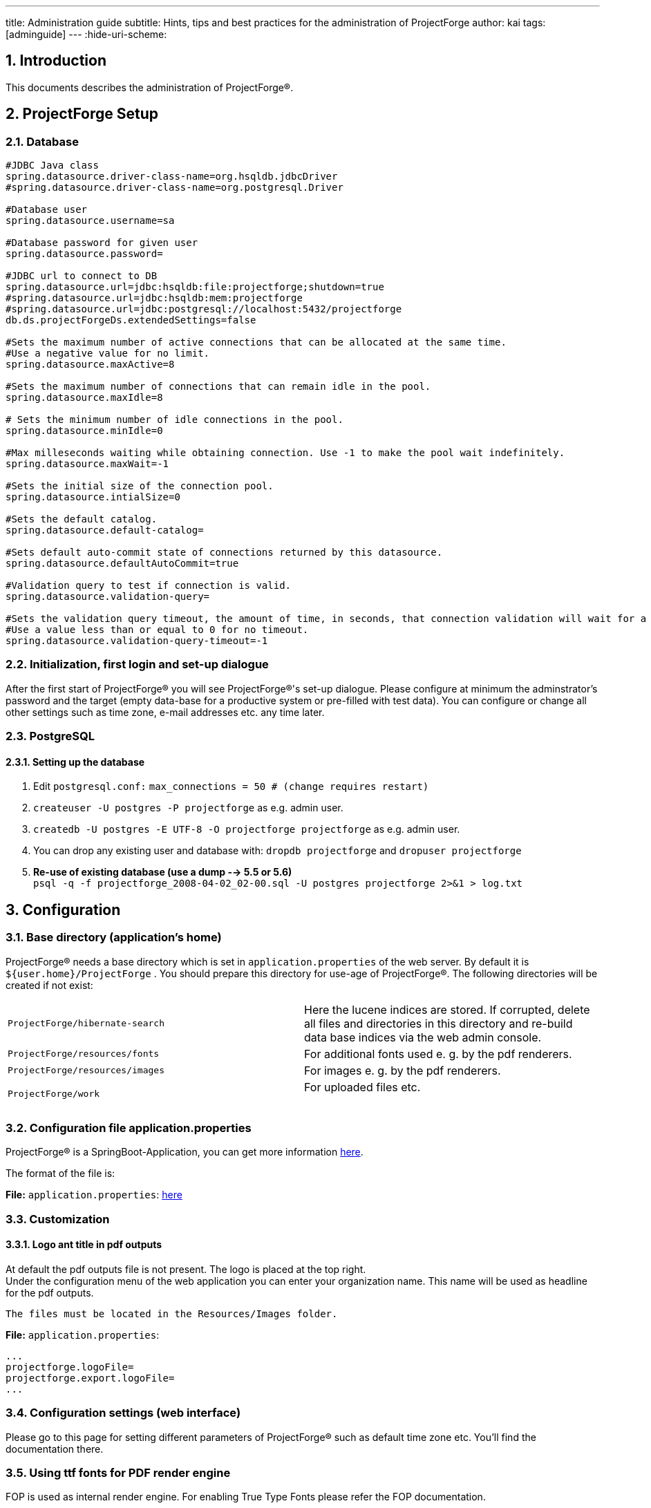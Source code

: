 ---
title: Administration guide
subtitle: Hints, tips and best practices for the administration of ProjectForge
author: kai
tags: [adminguide]
---
:hide-uri-scheme:

:toc:
:toclevels: 4

:last-update-label: Copyright (C) 2021, Last updated

:sectnums:

== Introduction

This documents describes the administration of ProjectForge®.

== ProjectForge Setup

=== Database

[source,shell,linenums]
----
#JDBC Java class
spring.datasource.driver-class-name=org.hsqldb.jdbcDriver
#spring.datasource.driver-class-name=org.postgresql.Driver

#Database user
spring.datasource.username=sa

#Database password for given user
spring.datasource.password=

#JDBC url to connect to DB
spring.datasource.url=jdbc:hsqldb:file:projectforge;shutdown=true
#spring.datasource.url=jdbc:hsqldb:mem:projectforge
#spring.datasource.url=jdbc:postgresql://localhost:5432/projectforge
db.ds.projectForgeDs.extendedSettings=false

#Sets the maximum number of active connections that can be allocated at the same time.
#Use a negative value for no limit.
spring.datasource.maxActive=8

#Sets the maximum number of connections that can remain idle in the pool.
spring.datasource.maxIdle=8

# Sets the minimum number of idle connections in the pool.
spring.datasource.minIdle=0

#Max milleseconds waiting while obtaining connection. Use -1 to make the pool wait indefinitely.
spring.datasource.maxWait=-1

#Sets the initial size of the connection pool.
spring.datasource.intialSize=0

#Sets the default catalog.
spring.datasource.default-catalog=

#Sets default auto-commit state of connections returned by this datasource.
spring.datasource.defaultAutoCommit=true

#Validation query to test if connection is valid.
spring.datasource.validation-query=

#Sets the validation query timeout, the amount of time, in seconds, that connection validation will wait for a response from the database when executing a validation query.
#Use a value less than or equal to 0 for no timeout.
spring.datasource.validation-query-timeout=-1
----

=== Initialization, first login and set-up dialogue

After the first start of ProjectForge® you will see
ProjectForge®'s set-up dialogue. Please configure at minimum the
adminstrator's password and the target (empty data-base for a productive
system or pre-filled with test data). You can configure or change all
other settings such as time zone, e-mail addresses etc. any time later.

=== PostgreSQL


==== Setting up the database

. Edit `postgresql.conf:` `max_connections =  50                   # (change requires restart)`
. `createuser -U postgres -P projectforge` as e.g. admin user.
. `createdb -U postgres -E UTF-8 -O projectforge projectforge` as e.g.
admin user.
. You can drop any existing user and database
with: `dropdb projectforge` and `dropuser projectforge`
. *Re-use of existing database (use a dump --> 5.5 or 5.6)*  +
`psql -q -f projectforge_2008-04-02_02-00.sql -U postgres projectforge 2>&1 > log.txt`

== Configuration

=== Base directory (application's home)

ProjectForge® needs a base directory which is set
in `application.properties` of the web server. By default it
is `${user.home}/ProjectForge` . You should prepare this directory for
use-age of ProjectForge®. The following directories will be created
if not exist:

[width="100%",cols="50%,50%",]
|===
|`ProjectForge/hibernate-search` |Here the lucene indices are stored. If
corrupted, delete all files and directories in this directory and
re-build data base indices via the web admin console.

|`ProjectForge/resources/fonts` |For additional fonts used e. g. by the
pdf renderers.

|`ProjectForge/resources/images` |For images e. g. by the pdf renderers.

|`ProjectForge/work` |For uploaded files etc. +
 +
|===

=== Configuration file application.properties

ProjectForge® is a SpringBoot-Application, you can get more
information http://docs.spring.io/spring-boot/docs/current/reference/html/common-application-properties.html[here].

The format of the file is:

*File:* `application.properties`:
https://github.com/micromata/projectforge/blob/develop/projectforge-business/src/main/resources/application.properties[here]

=== Customization

==== Logo ant title in pdf outputs

At default the pdf outputs file is not present. The logo is placed at
the top right.  +
Under the configuration menu of the web application you can enter your
organization name. This name will be used as headline for the pdf
outputs.

[source,shell,linenums]
----
The files must be located in the Resources/Images folder.
----

*File:* `application.properties`:

[source,shell,linenums]
----
...
projectforge.logoFile=
projectforge.export.logoFile=
...
----

=== Configuration settings (web interface)

Please go to this page for setting different parameters of
ProjectForge® such as default time zone etc. You'll find the
documentation there.

=== Using ttf fonts for PDF render engine

FOP is used as internal render engine. For enabling True Type Fonts
please refer the FOP documentation.

[source,shell,linenums]
----
java -cp build/fop.jar:lib/avalon-framework-4.2.0.jar:lib/commons-logging-1.0.4.jar:lib/commons-io-1.3.1.jar \ +
          org.apache.fop.fonts.apps.PFMReader <path>/<font>.pfm ttf<font>.xml
----

=== HTML formatted E-Mail templates

ProjectForge works with Groovy templates for generating e-mails (as
notifications). You'll find the templates inside your web archive of the
ProjectForge
installation: `plugins/projectforge-business-X.X.X.jar/mail/.` You can
modify any template of this directory if needed by simply copiing the
file(s) you want to modify into your ProjectForge application dir, which
is also the destination of `application.properties:`

    cp projectforge-business-X.X.X.jar/mail/

Afterwards you can edit this file. ProjectForge looks first in this
ProjectForge app directory for loading templates and if not found it
uses the resources path.

The templates are internationalized with the locale of the receiving
user.

[source,html,linenums]
----
<html>
<html>
#INCLUDE{mail/mailHead.html}
<body>
#INCLUDE{mail/mailOpening.html}
<br />
Here you can place content (don't forget to use i18n keys for supporting internationalized e-mails).
...
<br />
<%= pf.getString("link") %>: <a href="${requestUrl}">${requestUrl}</a>
<br />
This is an example of using dynamic data (here a list of positions will be printed):
<table>
  <% for (position in order.positions) { %>
    <tr>
      <th><%= pf.getString("title") %></th>
      <td>${position.title}</td>
      ...
    </tr>
  <% } %>
</table>

#INCLUDE{mail/mailHistoryTable.html}

#INCLUDE{mail/mailClosing.html}
#INCLUDE{mail/mailFooter.html}
</body>
</html>
----

If you don't like html-formatted e-mails, you can simply remove all html
tags (ignore the html suffix then).

=== Configuration of Mobile Enterprise Blogging (MEB)

ProjectForge supports two ways of receiving SMS: e-mail and/or
servlet-call. You can use both or at least one of the two ways:

*File:* `application.properties`

[source,shell,linenums]
----
...
projectforge.receiveSmsKey=*******SECRET********
...
----

ProjectForges ensures that messages will be imported only once.

==== E-Mail

ProjectForge can receive messages from a mail server (e. g. IMAP mail
account). The e-mails will be parsed as key-value:

[source,shell,linenums]
----
#Alias to public url
cfg.public.url=http://localhost:8080
mail.session.pfmailsession.name=pfmailsession
mail.session.pfmailsession.emailEnabled=true

#A standard sender email address. The application may use another one
mail.session.pfmailsession.standardEmailSender=sender@yourserver.org

#Mail protocol: Plain, StartTLS,SSL
mail.session.pfmailsession.encryption=Plain

#Hostname of the email server
mail.session.pfmailsession.smtp.host=mail.yourserver.org

#Port number of the email server
mail.session.pfmailsession.smtp.port=25

#The email server needs authentification
mail.session.pfmailsession.smtp.auth=false

#Authentification by user name
mail.session.pfmailsession.smtp.user=

#Users password
mail.session.pfmailsession.smtp.password=
----

==== Servlet-Call

You can implement a servlet call whenever your system receives an
SMS:  +
`https://pf.acme.com/secure/SMSReceiver?key=kds8uijkqw6idg&date=20101105171233&sender=01234567&msg=Hello...`  +
The format of the values are the same as described above. The encoding
should be UTF-8. The key is a communication key and should be configured
in your  (see above).  +
Please deploy the following php script on your Asterisk web server (many
thanks to Thomas Koch for this great work):

[source,php,linenums]
----
#!/usr/bin/php
<?
# SMS2ProjectForge

$SMS_DIR="/var/spool/asterisk/sms/mtrx/";
$PF_EMAIL="projectforge@change-to-your-domain.de";
$FROM="smsgateway@change-to-your-domain.de";
$PF_URL="https://change-to-your-domain.de/secure/SMSReceiver?key=<change-to-your-key>&date=%s&sender=%s&msg=%s";

function parseFile($file, $recipient) {

  if(!$file)
    return;
  if(is_file($file)) {
    $content = file($file);
  } else {
    print("$file is missing\n");
    return;
  }
  foreach($content as $line) {
    if(preg_match("/oa=(\d+)/", $line, $match)) {
#print("Absender " . $match[1] . "\n");
      $oa = $match[1];
    }
    if(preg_match("/ud=(.*)/", $line, $match)) {
#print("Text " . $match[1] . "\n");
      $text = $match[1];
    }
  }
  if($recipient == "pf") {
    $time = time();
#$mailtext = sprintf("date=%s\nsender=%s\nmsg=%s\n", time(), $oa, utf8_encode($text));
    $mailtext = sprintf("date=%s\nsender=%s\nmsg=%s\n", time(), $oa, $text);
    mail($PF_EMAIL, "SMS", $mailtext, "From: smsgateway <$FROM>");
    $url = sprintf($PF_URL),
        $time,
        $oa,
        urlencode($text));
    $pig = fopen($url, "r");
    # XXX check answer!
    #$ret = stream_get_contents($pig);
  }
  return(1);
}

function getRecipient($file) {
  if(!$file)
    return;
  # pf.2010-05-04T16:46:01-11
  if(preg_match("/(\w+)\.\d\d\d\d-\d\d-\d\d.\d\d:\d\d:\d\d-\d+/", $file, $match)) {
    return($match[1]);
  }
  return;
}

##
# Main
#
$content = array();
if(is_dir($SMS_DIR)) {
  if($dh = opendir($SMS_DIR)) {
    while(($file = readdir($dh)) !== false) {
      if($file != "." && $file != "..") {
        if(parseFile($SMS_DIR . $file, getRecipient($file))) {
          unlink($SMS_DIR . $file);
        }
      }
    }
  }
}
?>
----

=== Asterisk connection: phone calls and texting with ProjectForge

==== Phone calls

If configured the users are able to initiate phone calls directly by
clicking on a phone number of an address or by entering a name or a
phone number in the direct phone call
page.

image::/uploads/adminguide/directCall.png[image]

[cols="1,4",]
|===
|Figure 1: |You can initiate a phone call by simply clicking on a phone
number of an address or by entering a name or number into the number
field.
|===

Please deploy the following php script on your Asterisk web server (many
thanks to Thomas Koch for this great work):

*File:* `originatecall.php`:

[source,php,linenums]
----
<?
# originates call from ProjectForge
# 03/09 by t.koch@micromata.de

$USERNAME = "admin";
$PASSWORD = "secret";

function doCall($source, $target) {
  global $USERNAME, $PASSWORD;
  $socket = fsockopen("127.0.0.1","5038", $errno, $errstr, $timeout);
  if(!$socket) {
    return(1);
  }
  fputs($socket, "Action: Login\r\n");
  fputs($socket, "UserName: $USERNAME\r\n");
  fputs($socket, "Secret: $PASSWORD\r\n\r\n");
  fputs($socket, sprintf("Action: Originate\r\nChannel: Local/%s@intern\r\nContext: intern\r\nExten: %s\r\nPriority: 1\r\nCallerid: %s\r\nTimeout: 8000\r\nVariable: var1=23|var2=24|var3=25\r\nActionID: ABC45678901234567890\r\n\r\nAction: Logoff\r\n\r\n", $source, $target, $source));
  return(0);

  if($debug) {
    while (!feof($socket)) {
      print(fread($socket, 8192));
    }
    fclose($socket);
  }
}

$SOURCE = $_GET{source};
$TARGET = $_GET{target};

if(!is_numeric($SOURCE)) {
  print(2);
  exit(2);
}
if(!is_numeric($TARGET)) {
  print(3);
  exit(3);
}
if(doCall($SOURCE, $TARGET))
  print(1);
else
  print(0);
?>
----

Please check this servlet manually. It has to be available from your
ProjectForge server. Then configure your servlet:

*File:* `application.properties:`

[source,shell,linenums]
----
...
projectforge.telephoneSystemUrl=http://asterisk.yourserver.org/originatecall.php?source=#source&target=#target
projectforge.telephoneSystemNumber=0123456789
...
----

==== Texting

If configured the users are able to text by clicking on the SMS symbol
of an address or by entering a name or a cell phone
number.

image::/uploads/adminguide/texting.png[image]

[cols="1,4",]
|===
|Figure 2: |You can send text messages by simply clicking on the SMS
symbol of an address or by entering a name or cell phone number.
|===

Please deploy the following php script on your Asterisk web server (many
thanks to Thomas Koch for this great work):

*File:* `sms.php`:

[source,php,linenums]
----
<?
/*
   Texting with ProjectForge and Asterisk
   07.09.2009 by t.koch@micromata.de v1
*/

$NUMBER = $_REQUEST{number};
$MESSAGE = $_REQUEST{message};

if(!is_numeric($NUMBER)) {
  print("2\nwrong destination number");
  return(2);
}
if(!$MESSAGE) {
  print("1\nmissing message");
  return(1);
}
if(strlen($MESSAGE) > 160) {
  print("3\nmessage > 160");
  return(3);
}
$rand = rand(100000, 4000000);
usleep($rand);

# XXX concurrent == maximum number of b channels
system(sprintf("/usr/sbin/smsq '--concurrent=8' '--spool-dir=/var/spool/asterisk/' '--motx-channel=DIALOGICDIVA/contr1/0193010' '--da=%s' '--motx-callerid=<callerid>' '--ud=%s' >/tmp/sms.$rand 2>/tmp/sms.$rand", $NUMBER, $MESSAGE));
print("0\nok");
?>
----

Please check this servlet manually. It has to be available from your
ProjectForge server. Then configure your servlet:

*File:* `application.properties:`

[source,shell,linenums]
----
...
projectforge.smsUrl=http://asterisk.yourserver.org/sms.php?number=#number&message=#message
...
----

To use the full functionality of ProjectForge please configure the
address book feature. Don't forget to configure your default country
phone prefix in the configuration web page.

==== PhoneLookupServlet

With the phone lookup servlet a telephony system (such as Asterix) may
lookup incoming phone calls:

*File:* `application.properties`:

[source,shell,linenums]
----
...
projectforge.phoneLookupKey=*******SECRET********
...
----

=== business assessment / BWA

If you work with accounting records (DATEV) you may be want to have
business assessments (BWA in German). The business assessments of DATEV
constist of rows. Each row has a line number (no) and a title (for
displaying). The `accountRange` defines which DATEV accounts matches the
row. Please note, that a record is assigned to the first row found.  +
If the priorty of a row is not high, the row will not be shown in the
short form of business assessments. The value defines row amounts which
are calculated (see example below).

=== SecurityConfig

==== Secure passwords

Every password is stored in the database as SHA256 hashed password. For
reducing brute force attacks several security mechanism are implemented.

==== Protection against brute force attacks

If the user login failed (via web page or rest service) a penalty time
is given for usernames and IP addresses. For every failed login for an
username the penalty time is increased by one second before the next try
of an username/password combination for that username is allowed.  +
The same mechanism is used for failed login failures from an IP address
(one second penalty per thousand failed logins).  +
Please refer the source code for more information.

==== Salted passwords

Since version 5.3 of ProjectForge® salted passwords are used. This
means, that every password is first concatenated with an salt value
(random string per user) and then hashed. Therefore so called rainbow
tables are useless for attacking passwords. After migrating to version
5.3 every password is salted after login of the user or if the user is
changing his password.

==== Salted passwords with pepper

Since version 5.3 of ProjectForge® the administrator is able to
configure a pepper string in the `application.properties`. Before
hashing a password the pepper string is concatenated to the salt and
password. Therefore no brute force attack is possible if an attacker has
access to the database dump etc.  +
Please configure the pepper string like this:

*File:* `application.properties:`

[source,shell,linenums]
----
...
projectforge.security.passwordPepper=*******SECRET********
....
----

All passwords are automatically updated after any login of an user (if
no pepper and/or salt was yet used for the user's password) or after any
password change.

==== 2FA (two-factor-authentication)

2FA (two factor autentication) is supported by using RFC6238, used by e. g. Google or Microsoft Authenticator.
You may specify the expiry periods of 2FA for different expiry periods URL's by shortcuts for
predefined sets of uri matchers and/or own regular expressions (as uri matchers).
A web filter checks for every request, if there is a 2FA is required and
if the last successfull 2FA of the current session is not older than the specified expiry period.
The timestamp of a sucessfull 2FA is stored in the user's session as well as in any user's
stay-logged-in-session.

Recoomended example configuration:

*File:* `application.properties:`

[source,shell,linenums]
----
...
# Recommended setup
projectforge.2fa.expiryPeriod.minutes1=PASSWORD
projectforge.2fa.expiryPeriod.hours1=ADMIN;MY_ACCOUNT
projectforge.2fa.expiryPeriod.hours8=
projectforge.2fa.expiryPeriod.days30=HR;FINANCE;ORGA;SCRIPTING
# Every access requires at least valid 2FA every 90 days:
projectforge.2fa.expiryPeriod.days90=/
....
----

Rules

* Expression starting with `/` means absolute path of uri.
* If expressions do start with `/` they will be replaced by their regex: `/rs/user` -> `^/rs/user.+++*+++`:
Any uri *starting* with `/rs/user` is matching.
* Empty entries means: no 2nd factor
* Regular expressions and shortcuts should be seperated by ';'.
* Supported shortcuts are `ADMIN`, `HR`, `FINANCE`, `ORGA`, `SCRIPTING`, `MY_ACCOUNT`, `PASSWORD`
containing a bunch of regex.
* You may also use `WRITE:<entity-name>` for specifying all write access calls (Rest) of an entity.
* You may also define own regex, such as: `ADMIN;/wa/report;WRITE:user`

____
Please refer the admin's web page -> configuration -> Export 2FA configuration for verifying your
configuration.
____


=== LDAP

==== Requirements

The LDAP must support the following additional schemas (example of
slapd.conf of OpenLDAP):

[source,shell,linenums]
----
include /sw/etc/openldap/schema/cosine.schema +
include /sw/etc/openldap/schema/inetorgperson.schema
----

==== Configuration

The groupBase setting is only needed in master mode. The managerUser is
not needed in simple slave mode. For further information see below.

*File:* `application.properties:`

[source,shell,linenums]
----
...
projectforge.ldap.server=
projectforge.ldap.baseDN=
projectforge.ldap.managerUser=
projectforge.ldap.managerPassword=
projectforge.ldap.port=
projectforge.ldap.sslCertificateFile=
projectforge.ldap.groupBase=
projectforge.ldap.userBase=
projectforge.ldap.authentication=
projectforge.ldap.posixAccountsDefaultGidNumber=
projectforge.ldap.sambaAccountsSIDPrefix=
projectforge.ldap.sambaAccountsPrimaryGroupSID=
...
----

==== Local (admin) users

Please login by using the stay-logged-in checkbox on the login screen as
administrator (no LDAP should be configured). Restart ProjectForge with
LDAP configured and use the same browser. You should be logged-in.
Please go to the user list and select option local user for every user
who should be authenticated against ProjectForge (instead of LDAP) and
save them. Now the local users may log-in without LDAP credentials. This
is especially use-ful for administrator users of ProjectForge.

==== LDAP over SSL

`openssl s_client -showcerts -connect ldap.acme.priv:636 > ldap.pem` Copy
the lines
including `-----BEGIN CERTIFICATE-----` until `-----END CERTIFICATE-----` (including)
to a file called `ldap.cert.` Now you can configure the certificate file
in `application.properties` or you can import the certificate to your
java keystore. The first solution is independent of your JAVA version
and is recommended first.

==== ProjectForge as LDAP master

The LDAP master mode is the most tested mode of ProjectForge and is used
in production mode at the ProjectForge developer's company. In this
mode, ProjectForge needs a LDAP user with write access to groups and
users. The ProjectForge user's will be synchronized in LDAP. If there is
any conflict between LDAP and ProjectForge, the ProjectForge settings
are used. The configuration of this mode is simple:

*File:* `application.properties:`

[source,shell,linenums]
----
...
projectforge.login.handlerClass=LdapMasterLoginHandler
...
----

. This LDAP login handler has read-write access to the LDAP server and
acts as master of the user and group data. All changes of ProjectForge's
users and groups will be written through.
. Any change of the LDAP server will be ignored and may be overwritten
by ProjectForge.
. *Passwords*  +
After each successful login-in at ProjectForge (via LoginForm)
ProjectForges tries to authenticate the user with the given
username/password credentials at LDAP. If the LDAP authentication fails
ProjectForge changes the password with the actual password of the user
(given in the LoginForm). If the user changes his password (my account
-> change password), the LDAP password will be changed respectively. In
LDAP master mode, the user is also able to change his "WLAN/Samba
password" (my account -> change password). The password entered there,
will be written to the LDAP attribute "sambaNTPassword".
. *Deactivated users*  +
Deactivated users will be moved to an sub userbase called "deactivated".
The e-mail will be invalidated and the password will be deleted. Deleted
and deactivated users are removed from any LDAP group. After
reactivating the user, the password has to be reset if the user logins
the next time via LoginForm.
. *Deleted Users*  +
Deleted users will not be synchronized and removed in LDAP if exist.
. *New users*  +
New users (created with ProjectForge's UserEditPage) will be created
first without password in the LDAP system directly but with "WLAN/Samba
password". Such users need to log-in first at ProjectForge, otherwise
their LDAP passwords aren't set (no log-in at any other system
connecting to the LDAP is possible until the first log-in at
ProjectForge).
. *Modifiing fields in LDAP*  +
ProjectForge does only modify supported fields of known LDAP users. If
any modification is done in LDAP of fields and users/groups known by
ProjectForge they will be overwritten by ProjectForge during the next
synchronization run. If any modification in other fields of LDAP users
are done, the should be left untouched by ProjectForge.
. *Synchronization*  +
After any modification of any ProjectForge user or group, the
synchronization is started for all LDAP users and groups. If no
modification is done, the synchronization is done approximately hourly,
but only if any user activity is detected in ProjectForge. You can force
a synchronization by refreshing all caches (including the
UserGroupCache) in the system web page or by restarting ProjectForge.
. *Groups and assigned users*  +
Users will be added as `uniqueMember` entries in the LDAP groups if also
assigned in ProjectForge to the same ProjectForge group.

===== LDAP entries

See figures [.external-link]#3# and [.external-link]#4# for detailled
information of how does ProjectForge stores and expect LDAP fields and
object classes.

image::/uploads/adminguide/LDAP-user-entry.png[image]

[cols="1,4",]
|===
|Figure 3: |ProjectForge uses the fields and object classes shown in
this figure for users. The object class `posixAccount` with the
fields `uidNumber, gidNumber, homeDirectory` and `loginShell` are only
used and managed if configured).
The field `employeeNumber` is used by ProjectForge for storing the
primary key of the ProjectForge user entry in LDAP (for a better
syncronization). So the renaming of user names should work.
|===

image::/uploads/adminguide/LDAP-group-entry.png[image]

[cols="1,4",]
|===
|Figure 4: |ProjectForge uses the fields and object classes shown in
this figure for groups. The field `businessCategory` is used by
ProjectForge for storing the primary key of the ProjectForge group entry
in LDAP (for a better syncronization). So the renaming of group names
should work.
|===

===== Managing POSIX accounts

ProjectForge supports the management of POSIX accounts with the
data `uidNumber,` `gidNumber,` `homeDirectory,` and `loginShell.`

You can adminster the POSIX account data in the UserEditPage after
configuring the *`application.properties`* like the above example.
Pleaser refer the tool-tips for further information:

image::/uploads/adminguide/LDAP-POSIX-accounts.png[image]

[cols="1,4",]
|===
|Figure 5: |ProjectForge is able to manage POSIX accounts in LDAP
master mode.
|===

* After clicking the Button `create` beside the UID number field
ProjectForge will prefill all POSIX account fields:
. The UID number will be the next free number (ProjectForge searches the
highest used UID and increments it by one). If no such number found,
1,000 is assumed.
. The GID number will be preset with the defaultGidNumber configured
in `application.properties`.
. The home directory will be the prefix `/home/` (configured
in `application.properties`) followed by the user-name: e. g. `/home/kai`
. The login-shell will be preset with `/bin/bash` or any other which is
configured in `application.properties`.
+
Don't forge to save this user by clicking the save or update button on
the bottom of the edit page. After changing any of these POSIX account
fields the LDAP entries are update immediately.
* ProjectForge presets a new UID number automatically (see above).
* ProjectForge assures that no UID number is given twice.
* Every LDAP entry gets the `object-class` `posixAccount` only if the
POSIX account data were created in ProjectForge for this user.

==== Managing Samba accounts

*File:* `application.properties:`

[source,shell,linenums]
----
...
projectforge.ldap.sambaAccountsSIDPrefix=
projectforge.ldap.sambaAccountsPrimaryGroupSID=
...
----

image::/uploads/adminguide/LDAP-POSIX-SAMBA-Accounts.png[image]

[cols="1,4",]
|===
|Figure 6: |ProjectForge is able to manage POSIX and Samba accounts in
LDAP master mode.
|===

* After clicking the Button `create` beside the UID number field
ProjectForge will prefill all SAMBA account fields:
. The UID number will be the next free number (ProjectForge searches the
highest used UID and increments it by one). If no such number found,
1,000 is assumed.
. The GID number will be preset with the defaultSambaPrimaryGroupSID
configured in `application.properties`.
. Parallel usage with *POSIX, which is recommended:*  +
Please click the 'create' button near to the UID of the POSIX account,
the suffix of SAMBASID will be the same UID. ProjectForge's tries first
to get the same UID for SAMBA as for POSIX if no conflict was found.
+
Don't forge to save this user by clicking the save or update button on
the bottom of the edit page. After changing any of these Samba account
fields the LDAP entries are update immediately.
* Every LDAP entry gets the `object-class` `sambaSamAccount` only if the
Samba account data were created in ProjectForge for this user.

==== ProjectForge as LDAP client

This LDAP login handler acts as a LDAP slave, meaning, that LDAP will be
accessed in read-only mode. There are 3 modes
available: `simple,` `users` and `users-groups.` The configuration of
this mode is simple:

*File:* `application.properties`:

[source,shell,linenums]
----
...
projectforge.login.handlerClass=LdapSlaveLoginHandler
...
----

===== Simple mode

The simple mode is assumed if no ldap managerUser is given in the
application.properties.

* Simple means that only username and password is checked, all other
user settings such as assigned groups and user name etc. are managed by
ProjectForge.
* No ldap user is needed for accessing users or groups of LDAP, only the
user's login-name and password is checked by trying to authenticate!
* If a user is deactivated in LDAP the user has the possibility to work
with ProjectForge unlimited as long as he uses his
stay-logged-in-method! (If not acceptable please use the normal user
mode instead.)
* For local users any LDAP setting is ignored.

===== Users mode

The normal user mode is assumed if a LDAP managerUser is given in
the `application.properties.`

* Normal means that username and password is checked and all other user
settings such as user name etc. are read by a given LDAP manager user.
* If a user is deleted in LDAP the user will be marked as deleted also
in ProjectForge's data-base. Any login after synchronizing isn't allowed
(the stay-logged-in-feature fails also for deleted users).
* For local users any LDAP setting is ignored.
* All known LDAP user fields of the users are synchronized (given name,
surname, e-mail etc.).

===== Users-groups mode

This mode is not yet implemented, the users-mode is used instead.

==== ProjectForge without LDAP

You can also use PF without LADP.

*File:* `application.properties:`

[source,shell,linenums]
----
...
projectforge.login.handlerClass=LoginDefaultHandler
...
----

== Maintenance

=== Updating by simple clicks

ProjectForge provides automatically updates as built-in scripts with every new version.
Refer the migration guide for required, manual changes.

=== Re-indexing the database

Should be done after setup: Use the adminstration menu.

=== Analysing tools

Useful commandes are:

[source,shell,linenums]
----
...
projectforge@vprojectforge:~$ jps
19533 Bootstrap
2261 Jps
projectforge@vprojectforge:~$ jstack 19533
2008-02-14 09:58:28
Full thread dump Java HotSpot(TM) 64-Bit Server VM (1.6.0_03-b05 mixed mode):

"Attach Listener" daemon prio=10 tid=0x00002aaaf4a6e800 nid=0x8fa waiting on condition [0x0000000000000000..0x0000000000000000]
   java.lang.Thread.State: RUNNABLE

"http-8443-10" daemon prio=10 tid=0x00002aaaf4a94800 nid=0x716c in Object.wait() [0x0000000041f47000..0x0000000041f47e40]
   java.lang.Thread.State: WAITING (on object monitor)
  at java.lang.Object.wait(Native Method)
  - waiting on <0x00002aaaee262530> (a org.apache.tomcat.util.net.JIoEndpoint$Worker)
  at java.lang.Object.wait(Object.java:485)
  at org.apache.tomcat.util.net.JIoEndpoint$Worker.await(JIoEndpoint.java:416)

...
----

=== XML-backup and restore and data-base migration ( BUG --> We guarantee no guarantee, but work on the solution of the problem )

ProjectForge supports the import and export of its whole data-base as
XML. It's independent from the data-base (Hypersonic, PostgreSQL, MySQL,
Oracle etc.). You can choose this method to migrate your data-base from
one data-base to any other data-base supported by ProjectForge.

==== Export

It's possible to export an XML-Dump from your data-base using the system
administration dialogue (web). This backup contains all data of
ProjectForge in one zipped xml file.

==== Import

. First you need a fresh data-base (without any tables and data).
. Afterwards start ProjectForge with the connection data to your new
data-base.
. Upload the XML or zipped XML file inside the setup-page (which is
shown automatically in your web-browser for empty data-bases). Leave any
other input fields such as password etc. untouched.
. Press the upload button.
. Watch the results in the log messages. ProjectForge will verify each
single entry by comparing each object of the XML file with the imported
data-base objects (each single field of every object is compared.) Any
inconsistency or difference is shown in the log file.
. Now you can login into ProjectForge.

==== Limitations

The limitation is the web servers memory. It's planned to support very
large ProjectForge data-bases using different xml files. Please request
this feature e. g. inside the help forum if needed. For migration
without changing the data-base vendor the data-base specific dump and
restore mechanism are recommended for large data-bases.

**Hint**

____
Please note: After an import of a dump file into a new ProjectForge
installation all primary keys are changed! ProjectForge ensures the
integrity of all data including the history entries.
____

=== Backup

All datasets of ProjectForge® will be stored in the underlaying
database (e. g. PostgreSQL).  +
You should install an Unix cron script making frequently a backup of the
database. A dump of containing table entries as SQL statements for
PostgreSQL is possible by using:

[cols=",",]
|===
|  |pg_dump -D -U projectforge -f pf_dump_`date '+%Y-%m-%d_%H-%M'`.sql
|===

=== Restoring a backup

[source,shell,linenums]
----
psql -q -f projectforge_2008-05-12_02-00.sql -U postgres projectforge 2>&1 > log.txt
----

For further details concerning dropping and creating a new data base.  +
Don't forget to create indices (thru admin web page)!

**Hint**

____
If you want to use productive data in your develepment system for
testing, it's recommended to set all e-mail addresses of the users to
your developers e-mail. Also all passwords can be easily set
to `test123` if you user folliwing sql statement in your test database
(not productive!):
____

[source,sql,linenums]
----
update t_pf_user SET password='SHA\{BC871652288E56E306CFA093BEFC3FFCD0ED8872}', email='m.developer@acme.com/';
----

=== Automatical backup

==== Backup script

Install crontab entry as user projectforge on your ProjectForge®
server starting the following script:

*File:* `pforgebackup.sh:`

[source,shell,linenums]
----
#!/bin/bash

PGSQL_DIR=/usr/bin
BACKUPDIR=/home/projectforge/backup
BASENAME=projectforge PASSWD=...

echo Starting backup of ProjectForge ...
BACKUPFILE=$BACKUPDIR/${BASENAME}_`date '+%Y-%m-%d_%H-%M'`.sql

echo Using filename $BACKUPFILE ...
echo Exporting ...
$PGSQL_DIR/pg_dump -D -U projectforge -W $PASSWD -f $BACKUPFILE

echo Zipping backupfile ...
gzip $BACKUPFILE

# For using scp for remote backup:
#scp $BACKUPFILE <user>@backup.mydomain:backup/

echo Deleting backups older than 14 days
find $BACKUPDIR -mtime +14 | xargs rm

echo Backup of ProjectForge finished.
----

For allowing `pg_dump` without prompting password (if set), you can add
the following line to:

*File:* `pg_hba.conf:`

[source,shell,linenums]
----
local projectforge projectforge ident sameuser
----

==== Adding crontab

Adding following entry to the Unix crontab:

[source,shell,linenums]
----
# run every day at 2:00 am +
0 2 * * * /home/projectforge/bin/pforgebackup.sh
----

==== Remote backup

For remote backup via `scp` you need to use key authorization:

. Generate keys (using empty password) ssh-keygen
. Copy your public key, e. g. `identity.pub` to your backup server.
. Add this key on the backup server to the authorized keys.

==== Polling remote backup

For security reasons it's also possible to get the backup files from the
ProjectForge® server with a cronjob starting e. g. one hour later:

*File:* `pforgePollBackup.sh`:

....
#!/bin/bash
SERVER=projectforge.mydomain
DIR=/home/projectforge/backup
REMOTE_DIR=backup REMOTE_USER=projectforge
rsync -avz -e "ssh -P" -C $REMOTE_USER@$SERVER:$REMOTE_DIR $DIR
....

In that case you have to generate ssh key on your backup server and to
add it to the authorized keys on your ProjectForge® server. +
Add the following entry to your crontab on the backup server:
# run every day at 3:00 am 0 3 * * * /home/projectforge/bin/pforgePollBackup.sh

=== Monitoring

You may monitor the login page with your monitoring tool (such as
Nagios). If ProjectForge® is up and running and is full available
the following comment is included in the login page:

[source,shell,linenums]
----
<-- ProjectForge is alive. -->
----

If ProjectForge® isn't full available the following html comment is
embedded:

[source,shell,linenums]
----
<-- ProjectForge is not full available (perhaps in maintenance mode or in start-up phase). -->
----

=== Scheduler

==== Data base search index

The re-index job starts every night at 4 AM (UTC). If an error occurs an
e-mail is sent to the admin e-mail addresses configured via web
administration. If not configured, no e-mail is sent.

=== Uninstalling ProjectForge

You only need to delete the Jar-File and the working directory you've
chosen / configured. If you're not sure, where ProjectForge's working
directory is located, please restart ProjectForge and see for the
directory in the log output or configuration tab of the standalone
version.

**Hint**

Please note: If you delete the working directory, all your data base
entries are deleted as well!

=== Security improvements

==== Fail2ban

`LoginDefaultHandler   : User login failed:`

`LoginDefaultHandler[ \t]+\: User login failed\:`

== Attr-Schema in ProjectForge

=== Overview

The following (red rectangle) shows an example of how the web interface
can look like with configurable attributes.

image::/uploads/adminguide/Configurable_Attributes_Screenshot.png[image]


The following is an example of such a xml file:

[source,xml,linenums]
----
<?xml version="1.0" encoding="UTF-8"?>
<beans xmlns="http://www.springframework.org/schema/beans" xmlns:xsi="http://www.w3.org/2001/XMLSchema-instance" xsi:schemaLocation="http://www.springframework.org/schema/beans http://www.springframework.org/schema/beans/spring-beans.xsd">

  <bean id="attrSchemataMap" class="java.util.HashMap">
    <constructor-arg>
      <map>
        <entry key="employee">
          <bean class="de.micromata.genome.db.jpa.tabattr.api.AttrSchema">
            <constructor-arg>
              <list>

                <!-- health insurance -->
                <bean class="de.micromata.genome.db.jpa.tabattr.api.AttrGroup">
                  <property name="type" value="PERIOD"/>
                  <property name="name" value="healthinsurance"/>
                  <property name="i18nKey" value="fibu.employee.healthinsurance.title"/>
                  <property name="i18nKeyStartTime" value="attr.validFrom"/>
                  <property name="descriptions">
                    <list>
                      <bean class="de.micromata.genome.db.jpa.tabattr.api.AttrDescription">
                        <property name="propertyName" value="name"/>
                        <property name="i18nkey" value="fibu.employee.healthinsurance.name"/>
                        <property name="type" value="java.lang.String"/>
                        <property name="wicketComponentFactoryClass">
                          <bean class="org.projectforge.web.common.timeattr.StringAttrWicketComponentFactory"/>
                        </property>
                        <property name="maxLength" value="255"/>
                        <property name="required" value="true"/>
                      </bean>
                      <bean class="de.micromata.genome.db.jpa.tabattr.api.AttrDescription">
                        <property name="propertyName" value="number"/>
                        <property name="i18nkey" value="fibu.employee.healthinsurance.number"/>
                        <property name="type" value="java.lang.String"/>
                        <property name="wicketComponentFactoryClass">
                          <bean class="org.projectforge.web.common.timeattr.StringAttrWicketComponentFactory"/>
                        </property>
                        <property name="maxLength" value="40"/>
                        <property name="required" value="true"/>
                      </bean>
                    </list>
                  </property>
                </bean>

                <!-- wage tax -->
                <bean class="de.micromata.genome.db.jpa.tabattr.api.AttrGroup">
                  <property name="type" value="PERIOD"/>
                  <property name="name" value="wagetax"/>
                  <property name="i18nKey" value="fibu.employee.wagetax"/>
                  <property name="i18nKeyStartTime" value="attr.validFrom"/>
                  <property name="descriptions">
                    <list>
                      <bean class="de.micromata.genome.db.jpa.tabattr.api.AttrDescription">
                        <property name="propertyName" value="taxbracket"/>
                        <property name="i18nkey" value="fibu.employee.taxbracket"/>
                        <property name="type" value="java.lang.Integer"/>
                        <property name="wicketComponentFactoryClass">
                          <bean class="org.projectforge.web.common.timeattr.IntegerAttrWicketComponentFactory"/>
                        </property>
                        <property name="minIntValue" value="1"/>
                        <property name="maxIntValue" value="6"/>
                        <property name="required" value="true"/>
                      </bean>
                    </list>
                  </property>
                </bean>

                <!-- weekend work -->
                <bean class="de.micromata.genome.db.jpa.tabattr.api.AttrGroup">
                  <property name="type" value="INSTANT_OF_TIME"/>
                  <property name="name" value="weekendwork"/>
                  <property name="i18nKey" value="fibu.employee.weekendwork.title"/>
                  <property name="i18nKeyStartTime" value="attr.instantOfTime"/>
                  <property name="descriptions">
                    <list>
                      <bean class="de.micromata.genome.db.jpa.tabattr.api.AttrDescription">
                        <property name="propertyName" value="weekendworkday"/>
                        <property name="i18nkey" value="fibu.employee.weekendwork.day"/>
                        <property name="type" value="java.lang.String"/>
                        <property name="wicketComponentFactoryClass">
                          <bean class="org.projectforge.web.common.timeattr.DropDownAttrWicketComponentFactory">
                            <property name="i18nKeyList">
                              <list>
                                <value>fibu.employee.weekendwork.saturday</value>
                                <value>fibu.employee.weekendwork.sunday</value>
                              </list>
                            </property>
                          </bean>
                        </property>
                      </bean>
                      <bean class="de.micromata.genome.db.jpa.tabattr.api.AttrDescription">
                        <property name="propertyName" value="workinghours"/>
                        <property name="i18nkey" value="fibu.employee.weekendwork.workhours"/>
                        <property name="type" value="java.math.BigDecimal"/>
                        <property name="wicketComponentFactoryClass">
                          <bean class="org.projectforge.web.common.timeattr.BigDecimalAttrWicketComponentFactory"/>
                        </property>
                        <property name="minIntValue" value="0"/>
                        <property name="maxIntValue" value="10"/>
                        <property name="required" value="true"/>
                      </bean>
                    </list>
                  </property>
                </bean>

                <!-- nutrition -->
                <bean class="de.micromata.genome.db.jpa.tabattr.api.AttrGroup">
                  <property name="type" value="NOT_TIMEABLE"/>
                  <property name="name" value="nutrition"/>
                  <property name="i18nKey" value="fibu.employee.nutrition.title"/>
                  <property name="descriptions">
                    <list>
                      <bean class="de.micromata.genome.db.jpa.tabattr.api.AttrDescription">
                        <property name="propertyName" value="nutrition"/>
                        <property name="i18nkey" value="fibu.employee.nutrition.title"/>
                        <property name="type" value="java.lang.String"/>
                        <property name="wicketComponentFactoryClass">
                          <bean class="org.projectforge.web.common.timeattr.DropDownAttrWicketComponentFactory">
                            <property name="i18nKeyList">
                              <list>
                                <value>fibu.employee.nutrition.omnivorous</value>
                                <value>fibu.employee.nutrition.vegetarian</value>
                                <value>fibu.employee.nutrition.vegan</value>
                              </list>
                            </property>
                          </bean>
                        </property>
                      </bean>
                    </list>
                  </property>
                </bean>

                <!-- end of probation -->
                <bean class="de.micromata.genome.db.jpa.tabattr.api.AttrGroup">
                  <property name="type" value="NOT_TIMEABLE"/>
                  <property name="name" value="probation"/>
                  <property name="i18nKey" value="fibu.employee.probation.title"/>
                  <property name="descriptions">
                    <list>
                      <bean class="de.micromata.genome.db.jpa.tabattr.api.AttrDescription">
                        <property name="propertyName" value="probation"/>
                        <property name="i18nkey" value="fibu.employee.probation.title"/>
                        <property name="type" value="java.util.Date"/>
                        <property name="wicketComponentFactoryClass">
                          <bean class="org.projectforge.web.common.timeattr.DateAttrWicketComponentFactory"/>
                        </property>
                      </bean>
                    </list>
                  </property>
                </bean>

              </list>
            </constructor-arg>
          </bean>
        </entry>
      </map>
    </constructor-arg>
  </bean>
</beans>
----

=== The attrschema.xml file

The xml file must have the name attrschema.xml and must be located in
the ProjectForge base directory[.gwikiLocalLink]## ##. It is a spring
beans xml file and must be in the following format:

[source,xml,linenums]
----
<?xml version="1.0" encoding="UTF-8"?>
<beans xmlns="http://www.springframework.org/schema/beans" xmlns:xsi="http://www.w3.org/2001/XMLSchema-instance" xsi:schemaLocation="http://www.springframework.org/schema/beans http://www.springframework.org/schema/beans/spring-beans.xsd">

  <bean id="attrSchemataMap" class="java.util.HashMap">
    <constructor-arg>
      <map>

        <entry key="employee">
          <bean class="de.micromata.genome.db.jpa.tabattr.api.AttrSchema">
            <constructor-arg>
              <list>

                <bean class="de.micromata.genome.db.jpa.tabattr.api.AttrGroup">
                  <property .../>
                  ...
                  <property name="descriptions">
                    <list>
                      <bean class="de.micromata.genome.db.jpa.tabattr.api.AttrDescription">
                        <property .../>
                        ...
                      </bean>
                    </list>
                  </property>
                </bean>
                ...

              </list>
            </constructor-arg>
          </bean>
        </entry>
        ...

      </map>
    </constructor-arg>
  </bean>
</beans>
----

=== Structure of the attrschema.xml file

. `AttrSchema`: The `<entry>` element corresponds to a database entity.
At the moment only `employee` is supported.
. `AttrGroup`: Within each `<entry>` element there is a `<list>` which
can contain multiple
`<bean class="de.micromata.genome.db.jpa.tabattr.api.AttrGroup">`
elements. Each of these elements is shown as a panel in the
corresponding edit page (see screenshot of the employee edit page). Each
element has multiple `<property>` sub elements which are describing this
group/panel:
.. `<property name="type" value="..."/>` valid values of the attribute
`value` are `NOT_TIMEABLE`, `PERIOD` and `INSTANT_OF_TIME`. Both
`PERIOD` and `INSTANT_OF_TIME` have in common that in the web interface
you can add/change/delete multiple entries for different dates. Compared
to `NOT_TIMEABLE` the panels of these two types have additional UI
elements for these purposes.
... `NOT_TIMEABLE`: This value is designated for a group of regular
fields which are not time-dependent.
... `PERIOD`: This value is designated for a group of fields whose
values are valid for a certain period. This period starts at the date
which is selected in the web interface and it ends at the date of the
nearest successor entry. If there is no successor entry, than it's end
is open. At the moment, the only granularity is day. _Example: An
employee has the tax bracket 1 since 01.01.2016. As of 01.01.2017 it
will have the tax bracket 4._
... `INSTANT_OF_TIME` This value is designated for a group of fields
whose values are valid for a certain instant of time, which is selected
in the web interface. At the moment, the only granularity is day.
_Example: An employee has worked on sunday 11.06.2016 for 10 hours._
.. `<property name="name" value="..."/>` The value must be a string. It
is used as the first part of the html ID of all input fields of the
panel. Therefore it must follow the rules for valid html IDs.
Furthermore it must be unique within each `AttrSchema` because it is
used as a key in the database.
.. `<property name="i18nKey" value="..."/>` The value must be an i18n
key.
It's translation is shown in the heading of the panel.
.. `<property name="i18nKeyStartTime" value="..."/>` This property is
only required for `PERIOD` and `INSTANT_OF_TIME`. It is an i18n key
whose translation is shown to the left of the datepicker in the panel.
Typical values are `attr.validFrom` for `PERIOD` and
`attr.instantOfTime` for `INSTANT_OF_TIME`.
.. `<property name="descriptions">` This is a `<list>` of
`<bean class="de.micromata.genome.db.jpa.tabattr.api.AttrDescription">`
elements, each of them describing one field of the panel.
. `AttrDescription`: Each element has multiple `<property>` sub elements
which are describing this field:
.. `<property name="propertyName" value="..."/>` The value must be a
string. It is used as the second part of the html ID of this field.
Therefore it must follow the rules for valid html IDs. Furthermore it
must be unique within each `AttrGroup` for `PERIOD` and
`INSTANT_OF_TIME` and unique within each `AttrSchema` for `NOT_TIMEABLE`
because it is used as a key in the database.
.. `<property name="i18nkey" value="..."/>` This is the i18n key of the
field. It is shown to it's left.
.. `<property name="required" value="..."/>` Valid values are `true` and
`false`. This property is optional. If it is omitted is has the same
effect as set to `false`.
... `true`: The field must be filled in the web interface.
... `false`: The field does not need to be filled.
.. `<property name="wicketComponentFactoryClass">` This describes what
kind of field should be generated. These are the possible sub elements:
... `<bean class="org.projectforge.web.common.timeattr.IntegerAttrWicketComponentFactory"/>`
This will create a number field of type Integer. The following optional
properties can be used to restrict the input:
`<property name="minIntValue" value="..."/>` and
`<property name="maxIntValue" value="..."/>` . Furthermore this property
must be set: `<property name="type" value="java.lang.Integer"/>`.
... `<bean class="org.projectforge.web.common.timeattr.BigDecimalAttrWicketComponentFactory"/>`
This will create a number field of type BigDecimal. The following
optional properties can be used to restrict the input:
`<property name="minIntValue" value="..."/>` and
`<property name="maxIntValue" value="..."/>`. Furthermore this property
must be set: `<property name="type" value="java.math.BigDecimal"/>`.
... `<bean class="org.projectforge.web.common.timeattr.StringAttrWicketComponentFactory"/>`
This will create a text field of type String. The following optional
property can be used to restrict the length of the input:
`<property name="maxLength" value="..."/>` (see the example).
Furthermore this property must be set:
`<property name="type" value="java.lang.String"/>`.
... `<bean class="org.projectforge.web.common.timeattr.DropDownAttrWicketComponentFactory">`
This will create a drop down menu. The example above shows how the
options can be added to it. The options must be i18n keys which will be
translated for the web interface. Furthermore this property must be set:
`<property name="type" value="java.lang.String"/>`.
... `<bean class="org.projectforge.web.common.timeattr.DateAttrWicketComponentFactory">`
This will create a date picker. The example above shows how the options
can be added to it. Furthermore this property must be set:
`<property name="type" value="java.util.Date"/>`.
... `<bean class="org.projectforge.web.common.timeattr.BooleanAttrWicketComponentFactory">`
This will create a CheckBoxPanel. The example above shows how the
options can be added to it. Furthermore this property must be set:
`<property name="type" value="java.util.Boolean"/>`.

== Plugins

Some plugins which are part of the ProjectForge web app but not
automatically enabled are described here.

The plugins-jar must be in another folder(plugins) next to the
ProcetForgeJar.

The plugins are managed under Adminstration --> Plugins in the
ProjectForge web app. After the activation, they have to restart
 ProjectForge.

=== Liquidity planning

==== Description

This plugins supports the cash flow forecast for a very easy to use
liquidity planning. Please refer the UserGuide for further information

=== Software license management

==== Description

In most companies you've to deal with lots of Software and license keys.
This plugin allows administrators and users to organize license keys:

* Every user is able to add a Software entry with license keys.
* The administrator is able to view and edit all license keys.
* Only users which are assigned to a Software entry (owners) are able to
see the license key.
* The history of every entry allows to track license usage over time by
the users.
* The history of changes is only visible for administrators and software
owners.

Planned features are:

* Upload of license files.
* Restricted entries (owners are only assignable by administrators).

=== ExtendEmployeeData

==== Description

This plugin supports the HR processing of the employee data as well as
in the monthly work with the employment office.

[.short_text]#The new menu items are located in the HR menu.#

==== List management

* Under the menu item list maintenance, you can carry out mass changes
on all data records in your system. You only have to select one category
and then you can change it for all records.  +
Furthermore, an Exel export of the selected category can be used to
change the data offline in Exel. ( [.short_text]#File format must be
.xls# ) +

* Under the menu item list maintenance import you can import the
exported and changed data quickly and easily. +

==== Paying office

* You can export all available data for a month for the
[.short_text]#paying office# in the menu
item [.short_text]#paying-office#-export.
* In the [.short_text]#paying-office-i#mport menu, you can import the
columns for salary and remarks from [.short_text]#paying office# to PF.

==== Configuration

* Here you can create special payments and perks that apply to all
employees. These records are always kept in time.
* Furthermore, you can adjust the headings of
the [.short_text]#paying-office-i#mport here.

=== IHK Export

==== Description

Export of working hours for the IHK

=== Skillmatrix

==== Description

Capture and represent the skills of the employees
